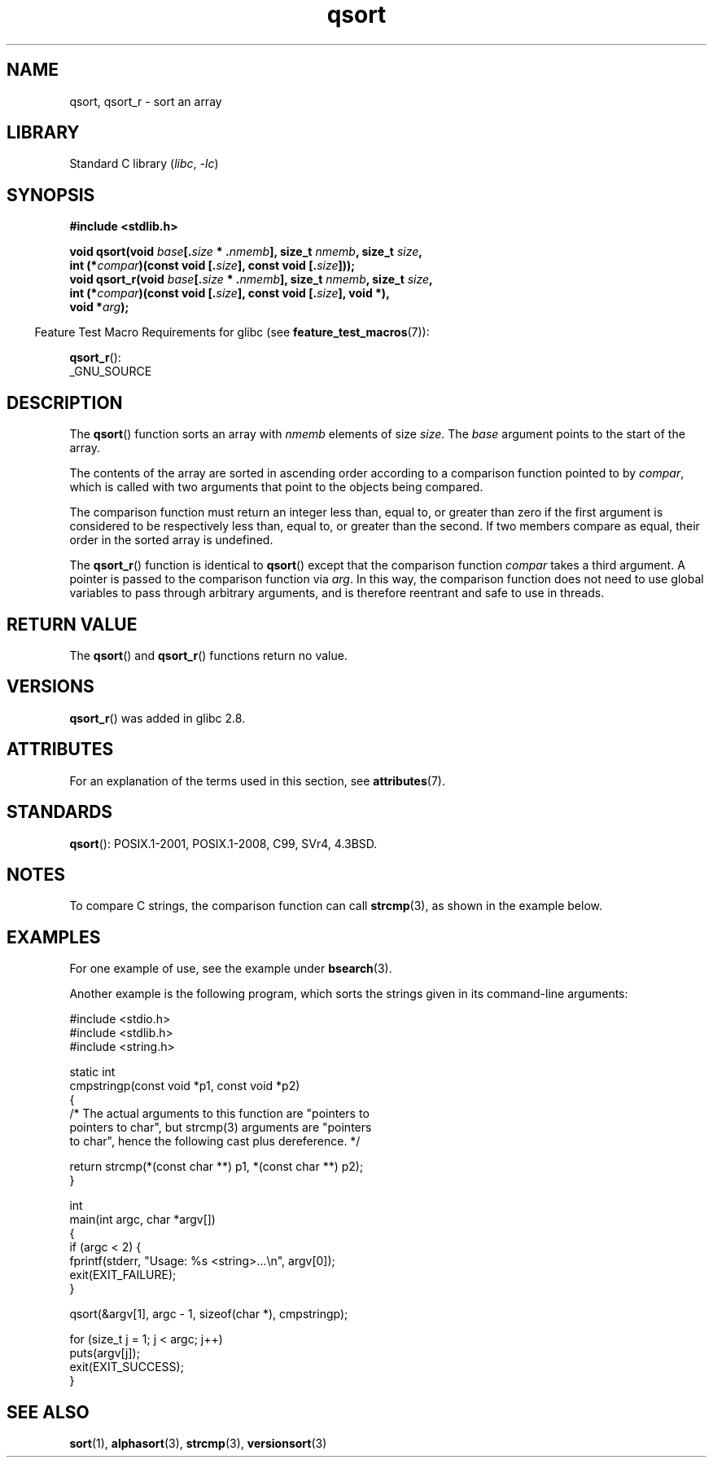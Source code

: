 '\" t
.\" Copyright 1993 David Metcalfe (david@prism.demon.co.uk)
.\"
.\" SPDX-License-Identifier: Linux-man-pages-copyleft
.\"
.\" References consulted:
.\"     Linux libc source code
.\"     Lewine's _POSIX Programmer's Guide_ (O'Reilly & Associates, 1991)
.\"     386BSD man pages
.\"
.\" Modified 1993-03-29, David Metcalfe
.\" Modified 1993-07-24, Rik Faith (faith@cs.unc.edu)
.\" 2006-01-15, mtk, Added example program.
.\" Modified 2012-03-08, Mark R. Bannister <cambridge@users.sourceforge.net>
.\"                  and Ben Bacarisse <software@bsb.me.uk>
.\"     Document qsort_r()
.\"
.TH qsort 3 2023-01-07 "Linux man-pages 6.03"
.SH NAME
qsort, qsort_r \- sort an array
.SH LIBRARY
Standard C library
.RI ( libc ", " \-lc )
.SH SYNOPSIS
.nf
.B #include <stdlib.h>
.PP
.BI "void qsort(void " base [. size " * ." nmemb "], size_t " nmemb ", \
size_t " size ,
.BI "           int (*" compar ")(const void [." size "], \
const void [." size ]));
.BI "void qsort_r(void " base [. size " * ." nmemb "], size_t " nmemb ", \
size_t " size ,
.BI "           int (*" compar ")(const void [." size "], \
const void [." size "], void *),"
.BI "           void *" arg ");"
.fi
.PP
.RS -4
Feature Test Macro Requirements for glibc (see
.BR feature_test_macros (7)):
.RE
.PP
.BR qsort_r ():
.nf
    _GNU_SOURCE
.fi
.SH DESCRIPTION
The
.BR qsort ()
function sorts an array with \fInmemb\fP elements of
size \fIsize\fP.
The \fIbase\fP argument points to the start of the
array.
.PP
The contents of the array are sorted in ascending order according to a
comparison function pointed to by \fIcompar\fP, which is called with two
arguments that point to the objects being compared.
.PP
The comparison function must return an integer less than, equal to, or
greater than zero if the first argument is considered to be respectively
less than, equal to, or greater than the second.
If two members compare as equal,
their order in the sorted array is undefined.
.PP
The
.BR qsort_r ()
function is identical to
.BR qsort ()
except that the comparison function
.I compar
takes a third argument.
A pointer is passed to the comparison function via
.IR arg .
In this way, the comparison function does not need to use global variables to
pass through arbitrary arguments, and is therefore reentrant and safe to
use in threads.
.SH RETURN VALUE
The
.BR qsort ()
and
.BR qsort_r ()
functions return no value.
.SH VERSIONS
.BR qsort_r ()
was added in glibc 2.8.
.SH ATTRIBUTES
For an explanation of the terms used in this section, see
.BR attributes (7).
.ad l
.nh
.TS
allbox;
lbx lb lb
l l l.
Interface	Attribute	Value
T{
.BR qsort (),
.BR qsort_r ()
T}	Thread safety	MT-Safe
.TE
.hy
.ad
.sp 1
.SH STANDARDS
.BR qsort ():
POSIX.1-2001, POSIX.1-2008, C99, SVr4, 4.3BSD.
.SH NOTES
To compare C strings, the comparison function can call
.BR strcmp (3),
as shown in the example below.
.SH EXAMPLES
For one example of use, see the example under
.BR bsearch (3).
.PP
Another example is the following program,
which sorts the strings given in its command-line arguments:
.PP
.\" SRC BEGIN (qsort.c)
.EX
#include <stdio.h>
#include <stdlib.h>
#include <string.h>

static int
cmpstringp(const void *p1, const void *p2)
{
    /* The actual arguments to this function are "pointers to
       pointers to char", but strcmp(3) arguments are "pointers
       to char", hence the following cast plus dereference. */

    return strcmp(*(const char **) p1, *(const char **) p2);
}

int
main(int argc, char *argv[])
{
    if (argc < 2) {
        fprintf(stderr, "Usage: %s <string>...\en", argv[0]);
        exit(EXIT_FAILURE);
    }

    qsort(&argv[1], argc \- 1, sizeof(char *), cmpstringp);

    for (size_t j = 1; j < argc; j++)
        puts(argv[j]);
    exit(EXIT_SUCCESS);
}
.EE
.\" SRC END
.SH SEE ALSO
.BR sort (1),
.BR alphasort (3),
.BR strcmp (3),
.BR versionsort (3)
